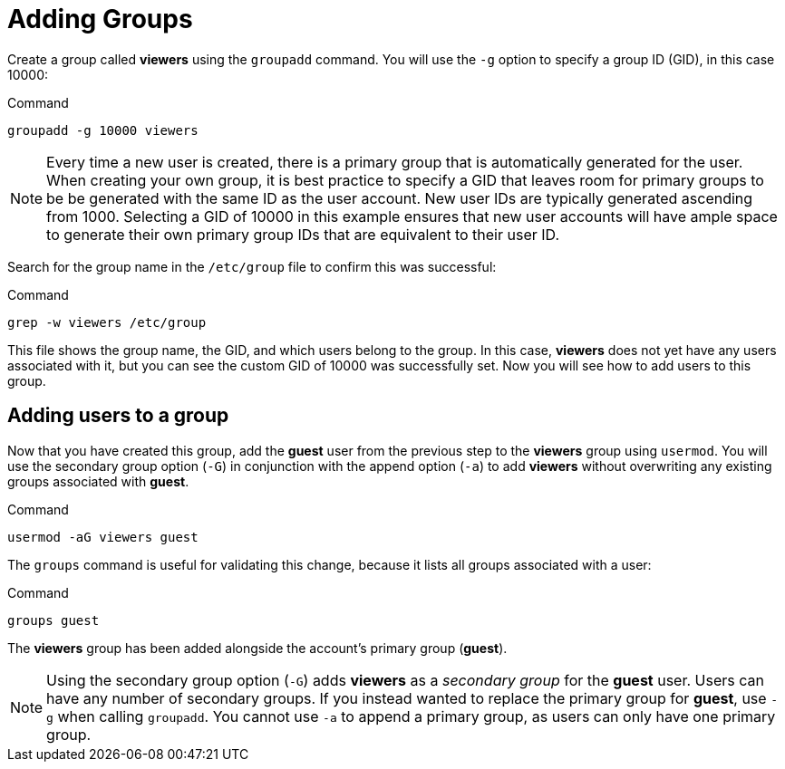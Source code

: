 = Adding Groups

Create a group called *viewers* using the `+groupadd+` command. You will
use the `+-g+` option to specify a group ID (GID), in this case 10000:

.Command
[source,bash,subs="+macros,+attributes",role=execute]
----
groupadd -g 10000 viewers
----

NOTE: Every time a new user is created, there is a primary group that
is automatically generated for the user. When creating your own group,
it is best practice to specify a GID that leaves room for primary groups
to be be generated with the same ID as the user account. New user IDs
are typically generated ascending from 1000. Selecting a GID of 10000 in
this example ensures that new user accounts will have ample space to
generate their own primary group IDs that are equivalent to their user
ID.

Search for the group name in the `+/etc/group+` file to confirm this was
successful:

.Command
[source,bash,subs="+macros,+attributes",role=execute]
----
grep -w viewers /etc/group
----

This file shows the group name, the GID, and which users belong to the
group. In this case, *viewers* does not yet have any users associated
with it, but you can see the custom GID of 10000 was successfully set.
Now you will see how to add users to this group.

== Adding users to a group

Now that you have created this group, add the *guest* user from the
previous step to the *viewers* group using `+usermod+`. You will use the
secondary group option (`+-G+`) in conjunction with the append option
(`+-a+`) to add *viewers* without overwriting any existing groups
associated with *guest*.

.Command
[source,bash,subs="+macros,+attributes",role=execute]
----
usermod -aG viewers guest
----

The `+groups+` command is useful for validating this change, because it
lists all groups associated with a user:

.Command
[source,bash,subs="+macros,+attributes",role=execute]
----
groups guest
----

The *viewers* group has been added alongside the account’s primary group
(*guest*).

NOTE: Using the secondary group option (`+-G+`) adds *viewers* as a
_secondary group_ for the *guest* user. Users can have any number of
secondary groups. If you instead wanted to replace the primary group for
*guest*, use `+-g+` when calling `+groupadd+`. You cannot use `+-a+` to
append a primary group, as users can only have one primary group.
